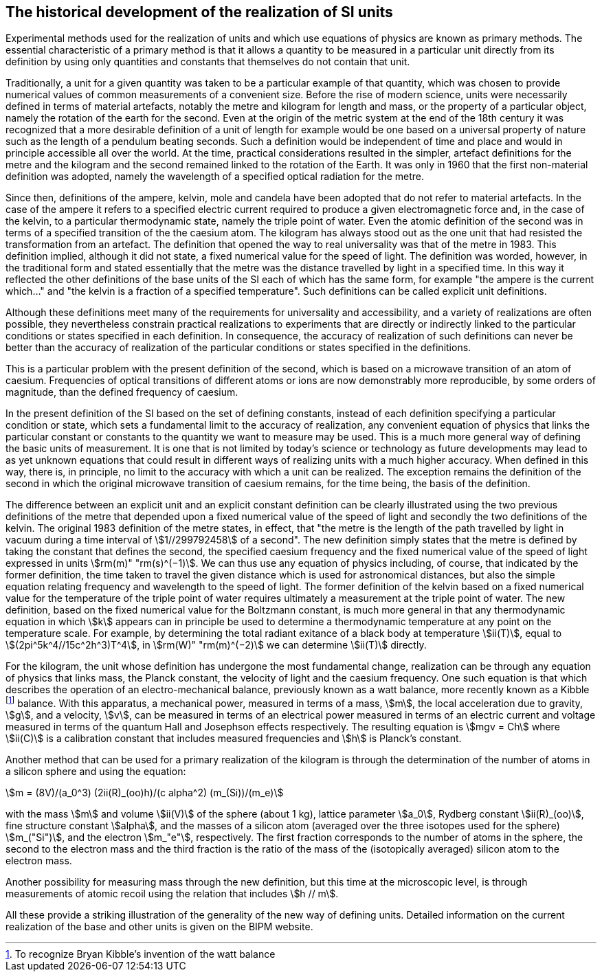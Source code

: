 == The historical development of the realization of SI units

Experimental methods used for the realization of units and which use equations of physics are known as primary methods. The essential characteristic of a primary method is that it allows a quantity to be measured in a particular unit directly from its definition by using only quantities and constants that themselves do not contain that unit.

Traditionally, a unit for a given quantity was taken to be a particular example of that quantity, which was chosen to provide numerical values of common measurements of a convenient size. Before the rise of modern science, units were necessarily defined in terms of material artefacts, notably the metre and kilogram for length and mass, or the property of a particular object, namely the rotation of the earth for the second. Even at the origin of the metric system at the end of the 18th century it was recognized that a more desirable definition of a unit of length for example would be one based on a universal property of nature such as the length of a pendulum beating seconds. Such a definition would be independent of time and place and would in principle accessible all over the world. At the time, practical considerations resulted in the simpler, artefact definitions for the metre and the kilogram and the second remained linked to the rotation of the Earth. It was only in 1960 that the first non-material definition was adopted, namely the wavelength of a specified optical radiation for the metre.

Since then, definitions of the ampere, kelvin, mole and candela have been adopted that do not refer to material artefacts. In the case of the ampere it refers to a specified electric current required to produce a given electromagnetic force and, in the case of the kelvin, to a particular thermodynamic state, namely the triple point of water. Even the atomic definition of the second was in terms of a specified transition of the the caesium atom. The kilogram has always stood out as the one unit that had resisted the transformation from an artefact. The definition that opened the way to real universality was that of the metre in 1983. This definition implied, although it did not state, a fixed numerical value for the speed of light. The definition was worded, however, in the traditional form and stated essentially that the metre was the distance travelled by light in a specified time. In this way it reflected the other definitions of the base units of the SI each of which has the same form, for example "the ampere is the current which..." and "the kelvin is a fraction of a specified temperature". Such definitions can be called explicit unit definitions.

Although these definitions meet many of the requirements for universality and accessibility, and a variety of realizations are often possible, they nevertheless constrain practical realizations to experiments that are directly or indirectly linked to the particular conditions or states specified in each definition. In consequence, the accuracy of realization of such definitions can never be better than the accuracy of realization of the particular conditions or states specified in the definitions.

This is a particular problem with the present definition of the second, which is based on a microwave transition of an atom of caesium. Frequencies of optical transitions of different atoms or ions are now demonstrably more reproducible, by some orders of magnitude, than the defined frequency of caesium.

In the present definition of the SI based on the set of defining constants, instead of each definition specifying a particular condition or state, which sets a fundamental limit to the accuracy of realization, any convenient equation of physics that links the particular constant or constants to the quantity we want to measure may be used. This is a much more general way of defining the basic units of measurement. It is one that is not limited by today's science or technology as future developments may lead to as yet unknown equations that could result in different ways of realizing units with a much higher accuracy. When defined in this way, there is, in principle, no limit to the accuracy with which a unit can be realized. The exception remains the definition of the second in which the original microwave transition of caesium remains, for the time being, the basis of the definition.

The difference between an explicit unit and an explicit constant definition can be clearly illustrated using the two previous definitions of the metre that depended upon a fixed numerical value of the speed of light and secondly the two definitions of the kelvin. The original 1983 definition of the metre states, in effect, that "the metre is the length of the path travelled by light in vacuum during a time interval of stem:[1//299792458] of a second". The new definition simply states that the metre is defined by taking the constant that defines the second, the specified caesium frequency and the fixed numerical value of the speed of light expressed in units stem:[rm(m)" "rm(s)^(−1)]. We can thus use any equation of physics including, of course, that indicated by the former definition, the time taken to travel the given distance which is used for astronomical distances, but also the simple equation relating frequency and wavelength to the speed of light. The former definition of the kelvin based on a fixed numerical value for the temperature of the triple point of water requires ultimately a measurement at the triple point of water. The new definition, based on the fixed numerical value for the Boltzmann constant, is much more general in that any thermodynamic equation in which stem:[k] appears can in principle be used to determine a thermodynamic temperature at any point on the temperature scale. For example, by determining the total radiant exitance of a black body at temperature stem:[ii(T)], equal to stem:[(2pi^5k^4//15c^2h^3)T^4], in stem:[rm(W)" "rm(m)^(−2)] we can determine stem:[ii(T)] directly.

For the kilogram, the unit whose definition has undergone the most fundamental change, realization can be through any equation of physics that links mass, the Planck constant, the velocity of light and the caesium frequency. One such equation is that which describes the operation of an electro-mechanical balance, previously known as a watt balance, more recently known as a Kibble footnote:[To recognize Bryan Kibble's invention of the watt balance] balance. With this apparatus, a mechanical power, measured in terms of a mass, stem:[m], the local acceleration due to gravity, stem:[g], and a velocity, stem:[v], can be measured in terms of an electrical power measured in terms of an electric current and voltage measured in terms of the quantum Hall and Josephson effects respectively. The resulting equation is stem:[mgv = Ch] where stem:[ii(C)] is a calibration constant that includes measured frequencies and stem:[h] is Planck's constant.

Another method that can be used for a primary realization of the kilogram is through the determination of the number of atoms in a silicon sphere and using the equation:

[stem%unnumbered]
++++
m = (8V)/(a_0^3) (2ii(R)_(oo)h)/(c alpha^2) (m_(Si))/(m_e)
++++

with the mass stem:[m] and volume stem:[ii(V)] of the sphere (about 1 kg), lattice parameter stem:[a_0], Rydberg constant stem:[ii(R)_(oo)], fine structure constant stem:[alpha], and the masses of a silicon atom (averaged over the three isotopes used for the sphere) stem:[m_("Si")], and the electron stem:[m_"e"], respectively. The first fraction corresponds to the number of atoms in the sphere, the second to the electron mass and the third fraction is the ratio of the mass of the (isotopically averaged) silicon atom to the electron mass.

Another possibility for measuring mass through the new definition, but this time at the microscopic level, is through measurements of atomic recoil using the relation that includes stem:[h // m].

All these provide a striking illustration of the generality of the new way of defining units. Detailed information on the current realization of the base and other units is given on the BIPM website.
